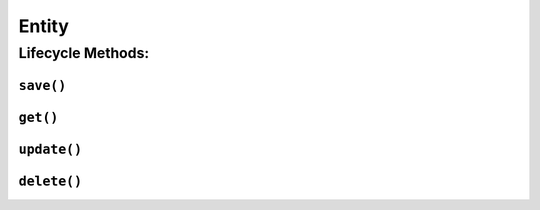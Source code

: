 .. _api-entity:

Entity
------

Lifecycle Methods:
~~~~~~~~~~~~~~~~~~

.. _api-entity-save:

``save()``
^^^^^^^^^^

.. automethod:: protean.core.entity.Entity.save

.. _api-entity-get:

``get()``
^^^^^^^^^

.. automethod:: protean.core.entity.Entity.get

.. _api-entity-update:

``update()``
^^^^^^^^^^^^

.. automethod:: protean.core.entity.Entity.update

.. _api-entity-delete:

``delete()``
^^^^^^^^^^^^

.. automethod:: protean.core.entity.Entity.delete
